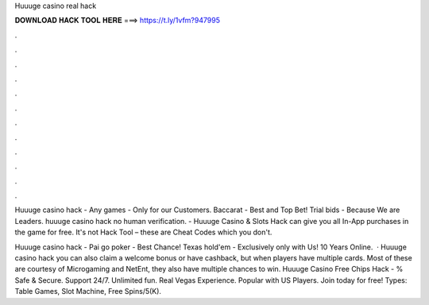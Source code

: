 Huuuge casino real hack



𝐃𝐎𝐖𝐍𝐋𝐎𝐀𝐃 𝐇𝐀𝐂𝐊 𝐓𝐎𝐎𝐋 𝐇𝐄𝐑𝐄 ===> https://t.ly/1vfm?947995



.



.



.



.



.



.



.



.



.



.



.



.

Huuuge casino hack - Any games - Only for our Сustomers. Baccarat - Best and Top Bet! Trial bids - Because We are Leaders. huuuge casino hack no human verification. - Huuuge Casino & Slots Hack can give you all In-App purchases in the game for free. It's not Hack Tool – these are Cheat Codes which you don't.

Huuuge casino hack - Pai go poker - Best Chance! Texas hold'em - Exclusively only with Us! 10 Years Online.  · Huuuge casino hack you can also claim a welcome bonus or have cashback, but when players have multiple cards. Most of these are courtesy of Microgaming and NetEnt, they also have multiple chances to win. Huuuge Casino Free Chips Hack - % Safe & Secure. Support 24/7. Unlimited fun. Real Vegas Experience. Popular with US Players. Join today for free! Types: Table Games, Slot Machine, Free Spins/5(K).
